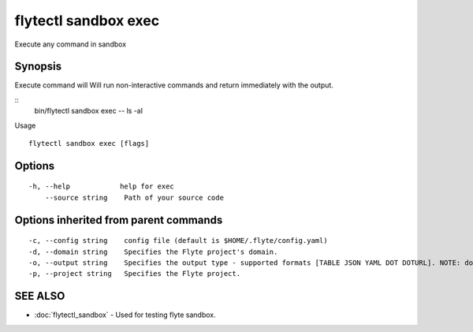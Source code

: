 .. _flytectl_sandbox_exec:

flytectl sandbox exec
---------------------

Execute any command in sandbox

Synopsis
~~~~~~~~



Execute command will Will run non-interactive commands and return immediately with the output.

::
 bin/flytectl sandbox exec -- ls -al 

Usage

::

  flytectl sandbox exec [flags]

Options
~~~~~~~

::

  -h, --help            help for exec
      --source string    Path of your source code

Options inherited from parent commands
~~~~~~~~~~~~~~~~~~~~~~~~~~~~~~~~~~~~~~

::

  -c, --config string    config file (default is $HOME/.flyte/config.yaml)
  -d, --domain string    Specifies the Flyte project's domain.
  -o, --output string    Specifies the output type - supported formats [TABLE JSON YAML DOT DOTURL]. NOTE: dot, doturl are only supported for Workflow (default "TABLE")
  -p, --project string   Specifies the Flyte project.

SEE ALSO
~~~~~~~~

* :doc:`flytectl_sandbox` 	 - Used for testing flyte sandbox.

